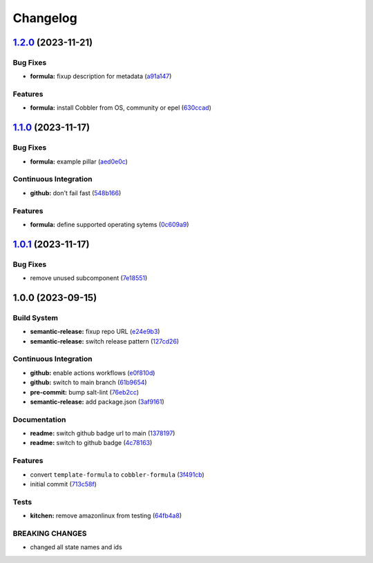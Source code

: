 
Changelog
=========

`1.2.0 <https://github.com/cobbler/cobbler-formula/compare/v1.1.0...v1.2.0>`_ (2023-11-21)
----------------------------------------------------------------------------------------------

Bug Fixes
^^^^^^^^^


* **formula:** fixup description for metadata (\ `a91a147 <https://github.com/cobbler/cobbler-formula/commit/a91a147b1d02f527419ebb33a9a5c6b179da3976>`_\ )

Features
^^^^^^^^


* **formula:** install Cobbler from OS, community or epel (\ `630ccad <https://github.com/cobbler/cobbler-formula/commit/630ccad104ae0c25131f81353176648bc5d2c483>`_\ )

`1.1.0 <https://github.com/cobbler/cobbler-formula/compare/v1.0.1...v1.1.0>`_ (2023-11-17)
----------------------------------------------------------------------------------------------

Bug Fixes
^^^^^^^^^


* **formula:** example pillar (\ `aed0e0c <https://github.com/cobbler/cobbler-formula/commit/aed0e0cba924413f803475d0733fdfa56dbea8d6>`_\ )

Continuous Integration
^^^^^^^^^^^^^^^^^^^^^^


* **github:** don't fail fast (\ `548b166 <https://github.com/cobbler/cobbler-formula/commit/548b1667d23a58f63bb1aa172c299c2c3c660e95>`_\ )

Features
^^^^^^^^


* **formula:** define supported operating sytems (\ `0c609a9 <https://github.com/cobbler/cobbler-formula/commit/0c609a979f1934d153afbe4894a764059923f385>`_\ )

`1.0.1 <https://github.com/cobbler/cobbler-formula/compare/v1.0.0...v1.0.1>`_ (2023-11-17)
----------------------------------------------------------------------------------------------

Bug Fixes
^^^^^^^^^


* remove unused subcomponent (\ `7e18551 <https://github.com/cobbler/cobbler-formula/commit/7e185518fb29972092b221e2d6322b095d682ff1>`_\ )

1.0.0 (2023-09-15)
------------------

Build System
^^^^^^^^^^^^


* **semantic-release:** fixup repo URL (\ `e24e9b3 <https://github.com/cobbler/cobbler-formula/commit/e24e9b3ebd5c8aa50e3a1c165143058abb5c6360>`_\ )
* **semantic-release:** switch release pattern (\ `127cd26 <https://github.com/cobbler/cobbler-formula/commit/127cd26ac90a84dad5b08aafdc3032c0875d07b9>`_\ )

Continuous Integration
^^^^^^^^^^^^^^^^^^^^^^


* **github:** enable actions workflows (\ `e0f810d <https://github.com/cobbler/cobbler-formula/commit/e0f810d7e2c598bd394aae627c8951f59fd28af7>`_\ )
* **github:** switch to main branch (\ `61b9654 <https://github.com/cobbler/cobbler-formula/commit/61b9654b8b5519cc0262ccf8dda8a11900746677>`_\ )
* **pre-commit:** bump salt-lint (\ `76eb2cc <https://github.com/cobbler/cobbler-formula/commit/76eb2cc15c61938d9c827e275b58e2a63388b0f5>`_\ )
* **semantic-release:** add package.json (\ `3af9161 <https://github.com/cobbler/cobbler-formula/commit/3af91615c6d6798cc958ba7101a2ccd7a9a391c1>`_\ )

Documentation
^^^^^^^^^^^^^


* **readme:** switch github badge url to main (\ `1378197 <https://github.com/cobbler/cobbler-formula/commit/1378197b9b3651af5cce8190372c568a5a86e5a5>`_\ )
* **readme:** switch to github badge (\ `4c78163 <https://github.com/cobbler/cobbler-formula/commit/4c78163fef16236a635f8131ed9ebd0e6f9671bd>`_\ )

Features
^^^^^^^^


* convert ``template-formula`` to ``cobbler-formula`` (\ `3f491cb <https://github.com/cobbler/cobbler-formula/commit/3f491cbb29c0c2027984bfc26762d16db53c31a5>`_\ )
* initial commit (\ `713c58f <https://github.com/cobbler/cobbler-formula/commit/713c58f11f6742eff0baed7f4cb4d23221f2d834>`_\ )

Tests
^^^^^


* **kitchen:** remove amazonlinux from testing (\ `64fb4a8 <https://github.com/cobbler/cobbler-formula/commit/64fb4a8fb860b997f0634ee5d31d5a8d9b016e5a>`_\ )

BREAKING CHANGES
^^^^^^^^^^^^^^^^


* changed all state names and ids
